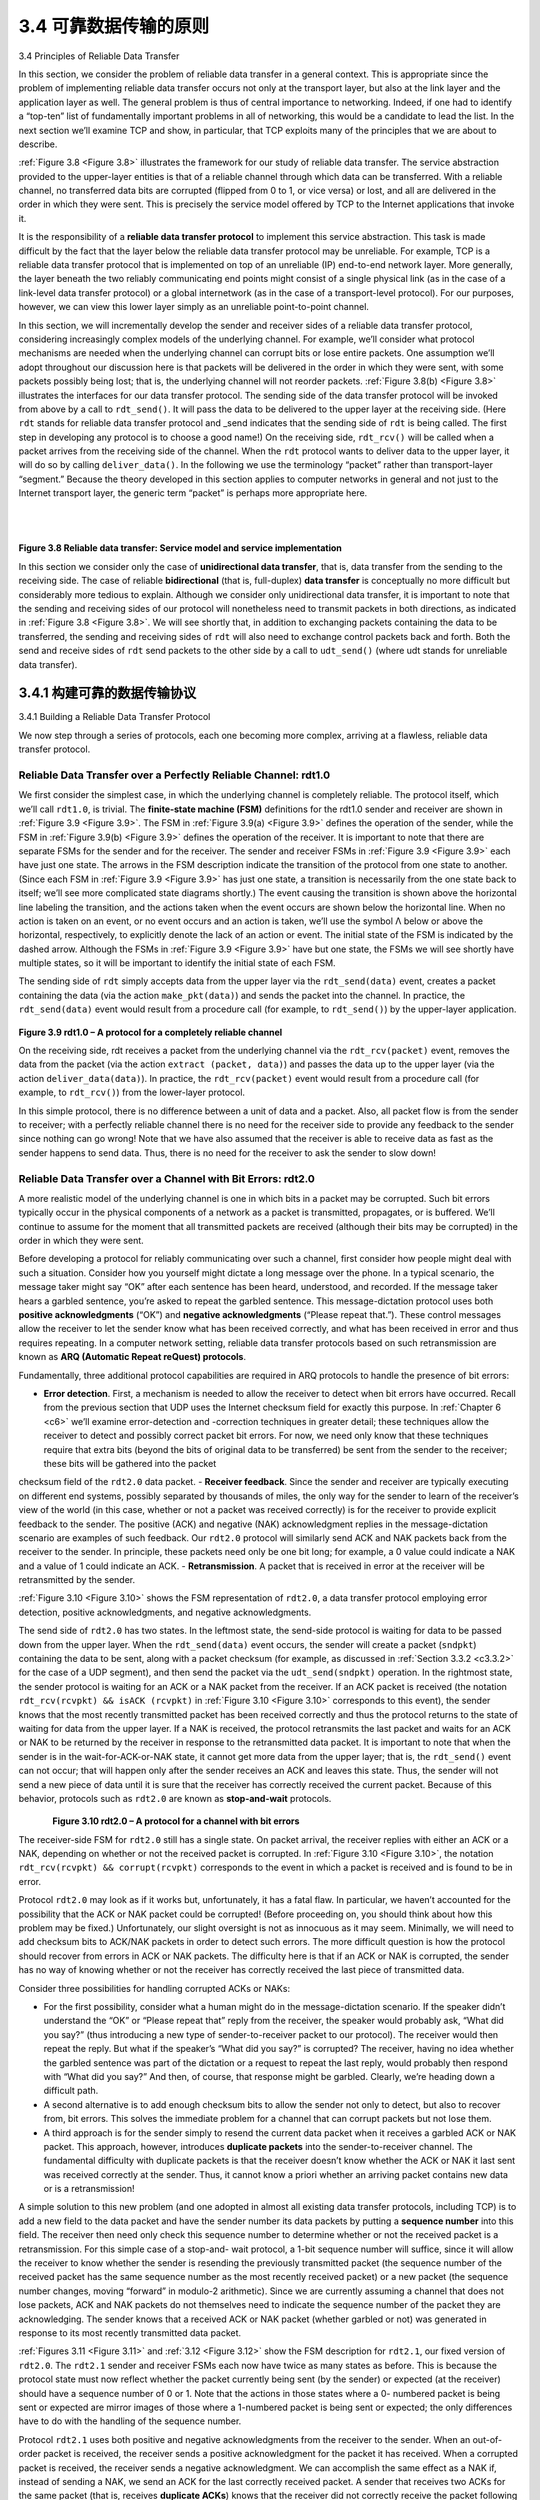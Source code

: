 .. _c3.4:

3.4 可靠数据传输的原则
==================================================
3.4 Principles of Reliable Data Transfer

.. tab:: 中文

.. tab:: 英文

In this section, we consider the problem of reliable data transfer in a general context. This is appropriate since the problem of implementing reliable data transfer occurs not only at the transport layer, but also at the link layer and the application layer as well. The general problem is thus of central importance to networking. Indeed, if one had to identify a “top-ten” list of fundamentally important problems in all of networking, this would be a candidate to lead the list. In the next section we’ll examine TCP and show, in particular, that TCP exploits many of the principles that we are about to describe.

:ref:`Figure 3.8 <Figure 3.8>` illustrates the framework for our study of reliable data transfer. The service abstraction provided to the upper-layer entities is that of a reliable channel through which data can be transferred. With a reliable channel, no transferred data bits are corrupted (flipped from 0 to 1, or vice versa) or lost, and all are delivered in the order in which they were sent. This is precisely the service model offered by TCP to the Internet applications that invoke it.

It is the responsibility of a **reliable data transfer protocol** to implement this service abstraction. This task is made difficult by the fact that the layer below the reliable data transfer protocol may be unreliable. For example, TCP is a reliable data transfer protocol that is implemented on top of an unreliable (IP) end-to-end network layer. More generally, the layer beneath the two reliably communicating end points might consist of a single physical link (as in the case of a link-level data transfer protocol) or a global internetwork (as in the case of a transport-level protocol). For our purposes, however, we can view this lower layer simply as an unreliable point-to-point channel.

In this section, we will incrementally develop the sender and receiver sides of a reliable data transfer protocol, considering increasingly complex models of the underlying channel. For example, we’ll consider what protocol mechanisms are needed when the underlying channel can corrupt bits or lose entire packets. One assumption we’ll adopt throughout our discussion here is that packets will be delivered in the order in which they were sent, with some packets possibly being lost; that is, the underlying channel will not reorder packets. :ref:`Figure 3.8(b) <Figure 3.8>` illustrates the interfaces for our data transfer protocol. The sending side of the data transfer protocol will be invoked from above by a call to ``rdt_send()``. It will pass the data to be delivered to the upper layer at the receiving side. (Here ``rdt`` stands for reliable data transfer protocol and _send indicates that the sending side of ``rdt`` is being called. The first step in developing any protocol is to choose a good name!) On the receiving side, ``rdt_rcv()`` will be called when a packet arrives from the receiving side of the channel. When the ``rdt`` protocol wants to deliver data to the upper layer, it will do so by calling ``deliver_data()``. In the following we use the terminology “packet” rather than transport-layer “segment.” Because the theory developed in this section applies to computer networks in general and not just to the Internet transport layer, the generic term “packet” is perhaps more appropriate here.

.. _Figure 3.8:

.. figure:: ../img/245-0.png 
   :align: left

.. figure:: ../img/245-1.png 
   :align: center

|
|

**Figure 3.8 Reliable data transfer: Service model and service implementation**

In this section we consider only the case of **unidirectional data transfer**, that is, data transfer from the sending to the receiving side. The case of reliable **bidirectional** (that is, full-duplex) **data transfer** is conceptually no more difficult but considerably more tedious to explain. Although we consider only unidirectional data transfer, it is important to note that the sending and receiving sides of our protocol will nonetheless need to transmit packets in both directions, as indicated in :ref:`Figure 3.8 <Figure 3.8>`. We will see shortly that, in addition to exchanging packets containing the data to be transferred, the sending and receiving sides of ``rdt`` will also need to exchange control packets back and forth. Both the send and receive sides of ``rdt`` send packets to the other side by a call to ``udt_send()`` (where udt stands for unreliable data transfer).


.. _c3.4.1:

3.4.1 构建可靠的数据传输协议
------------------------------------------------------------------------------------
3.4.1 Building a Reliable Data Transfer Protocol

.. tab:: 中文

.. tab:: 英文

We now step through a series of protocols, each one becoming more complex, arriving at a flawless, reliable data transfer protocol.

Reliable Data Transfer over a Perfectly Reliable Channel: rdt1.0
~~~~~~~~~~~~~~~~~~~~~~~~~~~~~~~~~~~~~~~~~~~~~~~~~~~~~~~~~~~~~~~~~~~~~~~~

We first consider the simplest case, in which the underlying channel is completely reliable. The protocol itself, which we’ll call ``rdt1.0``, is trivial. The **finite-state machine (FSM)** definitions for the rdt1.0 sender and receiver are shown in :ref:`Figure 3.9 <Figure 3.9>`. The FSM in :ref:`Figure 3.9(a) <Figure 3.9>` defines the operation of the sender, while the FSM in :ref:`Figure 3.9(b) <Figure 3.9>` defines the operation of the receiver. It is important to note that there are separate FSMs for the sender and for the receiver. The sender and receiver FSMs in :ref:`Figure 3.9 <Figure 3.9>` each have just one state. The arrows in the FSM description indicate the transition of the protocol
from one state to another. (Since each FSM in :ref:`Figure 3.9 <Figure 3.9>` has just one state, a transition is necessarily from the one state back to itself; we’ll see more complicated state diagrams shortly.) The event causing the transition is shown above the horizontal line labeling the transition, and the actions taken when the event occurs are shown below the horizontal line. When no action is taken on an event, or no event occurs and an action is taken, we’ll use the symbol Λ below or above the horizontal, respectively, to explicitly denote the lack of an action or event. The initial state of the FSM is indicated by the dashed
arrow. Although the FSMs in :ref:`Figure 3.9 <Figure 3.9>` have but one state, the FSMs we will see shortly have multiple states, so it will be important to identify the initial state of each FSM.

The sending side of ``rdt`` simply accepts data from the upper layer via the ``rdt_send(data)`` event, creates a packet containing the data (via the action ``make_pkt(data)``) and sends the packet into the channel. In practice, the ``rdt_send(data)`` event would result from a procedure call (for example, to
``rdt_send()``) by the upper-layer application.

.. _Figure 3.9:

.. figure:: ../img/247-0.png
   :align: center

**Figure 3.9 rdt1.0 – A protocol for a completely reliable channel**

On the receiving side, rdt receives a packet from the underlying channel via the ``rdt_rcv(packet)`` event, removes the data from the packet (via the action ``extract (packet, data)``) and passes the data up to the upper layer (via the action ``deliver_data(data)``). In practice, the ``rdt_rcv(packet)`` event would result from a procedure call (for example, to ``rdt_rcv()``) from the lower-layer protocol.

In this simple protocol, there is no difference between a unit of data and a packet. Also, all packet flow is from the sender to receiver; with a perfectly reliable channel there is no need for the receiver side to provide any feedback to the sender since nothing can go wrong! Note that we have also assumed that the receiver is able to receive data as fast as the sender happens to send data. Thus, there is no need for the receiver to ask the sender to slow down!

Reliable Data Transfer over a Channel with Bit Errors: rdt2.0
~~~~~~~~~~~~~~~~~~~~~~~~~~~~~~~~~~~~~~~~~~~~~~~~~~~~~~~~~~~~~~~~~~~~~~~~~~~~

A more realistic model of the underlying channel is one in which bits in a packet may be corrupted. Such bit errors typically occur in the physical components of a network as a packet is transmitted, propagates, or is buffered. We’ll continue to assume for the moment that all transmitted packets are received (although their bits may be corrupted) in the order in which they were sent.

Before developing a protocol for reliably communicating over such a channel, first consider how people might deal with such a situation. Consider how you yourself might dictate a long message over the phone. In a typical scenario, the message taker might say “OK” after each sentence has been heard, understood, and recorded. If the message taker hears a garbled sentence, you’re asked to repeat the garbled sentence. This message-dictation protocol uses both **positive acknowledgments** (“OK”) and **negative acknowledgments** (“Please repeat that.”). These control messages allow the receiver to let the sender know what has been received correctly, and what has been received in error and thus requires repeating. In a computer network setting, reliable data transfer protocols based on such retransmission are known as **ARQ (Automatic Repeat reQuest) protocols**.

Fundamentally, three additional protocol capabilities are required in ARQ protocols to handle the presence of bit errors:

- **Error detection**. First, a mechanism is needed to allow the receiver to detect when bit errors have occurred. Recall from the previous section that UDP uses the Internet checksum field for exactly this purpose. In :ref:`Chapter 6 <c6>` we’ll examine error-detection and -correction techniques in greater detail; these techniques allow the receiver to detect and possibly correct packet bit errors. For now, we need only know that these techniques require that extra bits (beyond the bits of original data to be transferred) be sent from the sender to the receiver; these bits will be gathered into the packet
checksum field of the ``rdt2.0`` data packet.
- **Receiver feedback**. Since the sender and receiver are typically executing on different end systems,
possibly separated by thousands of miles, the only way for the sender to learn of the receiver’s view of the world (in this case, whether or not a packet was received correctly) is for the receiver to provide explicit feedback to the sender. The positive (ACK) and negative (NAK) acknowledgment
replies in the message-dictation scenario are examples of such feedback. Our ``rdt2.0`` protocol will similarly send ACK and NAK packets back from the receiver to the sender. In principle, these packets need only be one bit long; for example, a 0 value could indicate a NAK and a value of 1 could indicate an ACK.
- **Retransmission**. A packet that is received in error at the receiver will be retransmitted by the sender.

:ref:`Figure 3.10 <Figure 3.10>` shows the FSM representation of ``rdt2.0``, a data transfer protocol employing error detection, positive acknowledgments, and negative acknowledgments.

The send side of ``rdt2.0`` has two states. In the leftmost state, the send-side protocol is waiting for data to be passed down from the upper layer. When the ``rdt_send(data)`` event occurs, the sender will create a packet (``sndpkt``) containing the data to be sent, along with a packet checksum (for example, as discussed in :ref:`Section 3.3.2 <c3.3.2>` for the case of a UDP segment), and then send the packet via the ``udt_send(sndpkt)`` operation. In the rightmost state, the sender protocol is waiting for an ACK or a NAK packet from the receiver. If an ACK packet is received (the notation ``rdt_rcv(rcvpkt) && isACK (rcvpkt)`` in :ref:`Figure 3.10 <Figure 3.10>` corresponds to this event), the sender knows that the most recently transmitted packet has been received correctly and thus the protocol returns to the state of waiting for data from the upper layer. If a NAK is received, the protocol retransmits the last packet and waits for an ACK or NAK to be returned by the receiver in response to the retransmitted data packet. It is important to note that when the sender is in the wait-for-ACK-or-NAK
state, it cannot get more data from the upper layer; that is, the ``rdt_send()`` event can not occur; that will happen only after the sender receives an ACK and leaves this state. Thus, the sender will not send a new piece of data until it is sure that the receiver has correctly received the current packet. Because of
this behavior, protocols such as ``rdt2.0`` are known as **stop-and-wait** protocols.


.. _Figure 3.10:

.. figure:: ../img/249-0.png
   :align: left

.. figure:: ../img/249-1.png
   :align: center

**Figure 3.10 rdt2.0 – A protocol for a channel with bit errors**

The receiver-side FSM for ``rdt2.0`` still has a single state. On packet arrival, the receiver replies with either an ACK or a NAK, depending on whether or not the received packet is corrupted. In :ref:`Figure 3.10 <Figure 3.10>`, the notation ``rdt_rcv(rcvpkt) && corrupt(rcvpkt)`` corresponds to the event in which a packet is received and is found to be in error.

Protocol ``rdt2.0`` may look as if it works but, unfortunately, it has a fatal flaw. In particular, we haven’t accounted for the possibility that the ACK or NAK packet could be corrupted! (Before proceeding on, you should think about how this problem may be fixed.) Unfortunately, our slight oversight is not as innocuous as it may seem. Minimally, we will need to add checksum bits to ACK/NAK packets in order to detect such errors. The more difficult question is how the protocol should recover from errors in ACK or NAK packets. The difficulty here is that if an ACK or NAK is corrupted, the sender has no way of knowing whether or not the receiver has correctly received the last piece of transmitted data.

Consider three possibilities for handling corrupted ACKs or NAKs:

- For the first possibility, consider what a human might do in the message-dictation scenario. If the speaker didn’t understand the “OK” or “Please repeat that” reply from the receiver, the speaker would probably ask, “What did you say?” (thus introducing a new type of sender-to-receiver packet to our protocol). The receiver would then repeat the reply. But what if the speaker’s “What did you say?” is corrupted? The receiver, having no idea whether the garbled sentence was part of the dictation or a request to repeat the last reply, would probably then respond with “What did you say?” And then, of course, that response might be garbled. Clearly, we’re heading down a difficult path.
- A second alternative is to add enough checksum bits to allow the sender not only to detect, but also to recover from, bit errors. This solves the immediate problem for a channel that can corrupt packets but not lose them.
- A third approach is for the sender simply to resend the current data packet when it receives a garbled ACK or NAK packet. This approach, however, introduces **duplicate packets** into the sender-to-receiver channel. The fundamental difficulty with duplicate packets is that the receiver doesn’t know whether the ACK or NAK it last sent was received correctly at the sender. Thus, it cannot know a priori whether an arriving packet contains new data or is a retransmission!

A simple solution to this new problem (and one adopted in almost all existing data transfer protocols, including TCP) is to add a new field to the data packet and have the sender number its data packets by putting a **sequence number** into this field. The receiver then need only check this sequence number to
determine whether or not the received packet is a retransmission. For this simple case of a stop-and- wait protocol, a 1-bit sequence number will suffice, since it will allow the receiver to know whether the sender is resending the previously transmitted packet (the sequence number of the received packet has the same sequence number as the most recently received packet) or a new packet (the sequence number changes, moving “forward” in modulo-2 arithmetic). Since we are currently assuming a channel that does not lose packets, ACK and NAK packets do not themselves need to indicate the sequence number of the packet they are acknowledging. The sender knows that a received ACK or NAK packet (whether garbled or not) was generated in response to its most recently transmitted data packet.

:ref:`Figures 3.11 <Figure 3.11>` and :ref:`3.12 <Figure 3.12>` show the FSM description for ``rdt2.1``, our fixed version of ``rdt2.0``. The
``rdt2.1`` sender and receiver FSMs each now have twice as many states as before. This is because the protocol state must now reflect whether the packet currently being sent (by the sender) or expected (at the receiver) should have a sequence number of 0 or 1. Note that the actions in those states where a 0- numbered packet is being sent or expected are mirror images of those where a 1-numbered packet is being sent or expected; the only differences have to do with the handling of the sequence number.

Protocol ``rdt2.1`` uses both positive and negative acknowledgments from the receiver to the sender. When an out-of-order packet is received, the receiver sends a positive acknowledgment for the packet it has received. When a corrupted packet is received, the receiver sends a negative acknowledgment. We can accomplish the same effect as a NAK if, instead of sending a NAK, we send an ACK for the last correctly received packet. A sender that receives two ACKs for the same packet (that is, receives **duplicate ACKs**) knows that the receiver did not correctly receive the packet following the packet that is being ACKed twice. Our NAK-free reliable
data transfer protocol for a channel with bit errors is ``rdt2.2``, shown in :ref:`Figures 3.13 <Figures 3.13>` and :ref:`3.14 <Figures 3.14>`. One
subtle change between ``rtdt2.1`` and ``rdt2.2`` is that the receiver must now include the sequence
number of the packet being acknowledged by an ACK message (this is done by including the ``ACK, 0``
or ``ACK, 1`` argument in ``make_pkt()`` in the receiver FSM), and the sender must now check the sequence number of the packet being acknowledged by a received ACK message (this is done by including the 0 or 1 argument in ``isACK()`` in the sender FSM).

.. _Figure 3.11:

.. figure:: ../img/251-0.png 
   :align: center 

**Figure 3.11 rdt2.1 sender**

.. _Figure 3.12:

.. figure:: ../img/252-0.png 
   :align: center 

**Figure 3.12 rdt2.1 receiver**

Reliable Data Transfer over a Lossy Channel with Bit Errors: rdt3.0
~~~~~~~~~~~~~~~~~~~~~~~~~~~~~~~~~~~~~~~~~~~~~~~~~~~~~~~~~~~~~~~~~~~~~~

Suppose now that in addition to corrupting bits, the underlying channel can lose packets as well, a not- uncommon event in today’s computer networks (including the Internet). Two additional concerns must
now be addressed by the protocol: how to detect packet loss and what to do when packet loss occurs. The use of checksumming, sequence numbers, ACK packets, and retransmissions—the techniques already developed in ``rdt2.2`` —will allow us to answer the latter concern. Handling the first concern will
require adding a new protocol mechanism.

.. _Figure 3.13:

.. figure:: ../img/253-0.png
   :align: center

**Figure 3.13 rdt2.2 sender**

There are many possible approaches toward dealing with packet loss (several more of which are explored in the exercises at the end of the chapter). Here, we’ll put the burden of detecting and recovering from lost packets on the sender. Suppose that the sender transmits a data packet and either that packet, or the receiver’s ACK of that packet, gets lost. In either case, no reply is forthcoming at the sender from the receiver. If the sender is willing to wait long enough so that it is certain that a packet has been lost, it can simply retransmit the data packet. You should convince yourself that this protocol does indeed work.

But how long must the sender wait to be certain that something has been lost? The sender must clearly wait at least as long as a round-trip delay between the sender and receiver (which may include buffering at intermediate routers) plus whatever amount of time is needed to process a packet at the receiver. In many networks, this worst-case maximum delay is very difficult even to estimate, much less know with certainty. Moreover, the protocol should ideally recover from packet loss as soon as possible; waiting for a worst-case delay could mean a long wait until error recovery is initiated. The approach thus adopted in practice is for the sender to judiciously choose a time value such that packet loss is likely, although not guaranteed, to have happened. If an ACK is not received within this time, the packet is retransmitted. Note that if a packet experiences a particularly large delay, the sender may retransmit the packet even though neither the data packet nor its ACK have been lost. This introduces the possibility of **duplicate data packets** in the sender-to-receiver channel. Happily, protocol ``rdt2.2`` already has enough functionality (that is, sequence numbers) to handle the case of duplicate packets.

.. _Figure 3.14:

.. figure:: ../img/254-0.png 
   :align: center 

**Figure 3.14 rdt2.2 receiver**

From the sender’s viewpoint, retransmission is a panacea. The sender does not know whether a data packet was lost, an ACK was lost, or if the packet or ACK was simply overly delayed. In all cases, the action is the same: retransmit. Implementing a time-based retransmission mechanism requires a **countdown timer** that can interrupt the sender after a given amount of time has expired. The sender will thus need to be able to (1) start the timer each time a packet (either a first-time packet or a retransmission) is sent, (2) respond to a timer interrupt (taking appropriate actions), and (3) stop the timer.

:ref:`Figure 3.15 <Figure 3.15>` shows the sender FSM for ``rdt3.0``, a protocol that reliably transfers data over a channel that can corrupt or lose packets; in the homework problems, you’ll be asked to provide the receiver FSM for ``rdt3.0``. :ref:`Figure 3.16 <Figure 3.16>` shows how the protocol operates with no lost or delayed packets and how it handles lost data packets. In :ref:`Figure 3.16 <Figure 3.16>`, time moves forward from the top of the diagram toward the bottom of the diagram; note that a receive time for a packet is necessarily later than the send time for a packet as a result of transmission and propagation delays. In :ref:`Figures 3.16(b) <Figure 3.16-b>` – :ref:`(d) <Figure 3.16-d>`, the send-side brackets indicate the times at which a timer is set and later times out. Several of the more subtle aspects of this protocol are explored in the exercises at the end of this chapter. Because packet sequence numbers alternate between 0 and 1, protocol ``rdt3.0`` is sometimes known as the **alternating-bit protocol**.

.. _Figure 3.15:

.. figure:: ../img/255-0.png 
   :align: center 

**Figure 3.15 rdt3.0 sender**

We have now assembled the key elements of a data transfer protocol. Checksums, sequence numbers, timers, and positive and negative acknowledgment packets each play a crucial and necessary role in the operation of the protocol. We now have a working reliable data transfer protocol!

.. figure:: ../img/255-1.png 
   :align: center 

**Developing a protocol and FSM representation for a simple application-layer protocol**


.. _c3.4.2:

3.4.2 流水线可靠数据传输协议
------------------------------------------------------------------------------------
3.4.2 Pipelined Reliable Data Transfer Protocols

.. tab:: 中文

.. tab:: 英文

Protocol ``rdt3.0`` is a functionally correct protocol, but it is unlikely that anyone would be happy with its performance, particularly in today’s high-speed networks. At the heart of ``rdt3.0``’s performance problem is the fact that it is a stop-and-wait protocol.

.. _Figure 3.16:

.. _Figure 3.16-a:

.. figure:: ../img/256-0.png 
   :align: left 

.. _Figure 3.16-b:

.. figure:: ../img/256-1.png 
   :align: center 

.. _Figure 3.16-c:

.. figure:: ../img/257-0.png 
   :align: left 

.. _Figure 3.16-d:

.. figure:: ../img/257-1.png 
   :align: center 

|

**Figure 3.16 Operation of rdt3.0, the alternating-bit protocol**

|

.. _Figure 3.17:

.. _Figure 3.17-a:

.. figure:: ../img/257-2.png 
   :align: left 

.. _Figure 3.17-b:

.. figure:: ../img/258-0.png 
   :align: center 

|

**Figure 3.17 Stop-and-wait versus pipelined protocol**

To appreciate the performance impact of this stop-and-wait behavior, consider an idealized case of two hosts, one located on the West Coast of the United States and the other located on the East Coast, as shown in :ref:`Figure 3.17 <Figure 3.17>`. The speed-of-light round-trip propagation delay between these two end systems, RTT, is approximately 30 milliseconds. Suppose that they are connected by a channel with a transmission rate, R, of 1 Gbps (:math:`10^9` bits per second). With a packet size, L, of 1,000 bytes (8,000 bits) per packet, including both header fields and data, the time needed to actually transmit the packet into the 1 Gbps link is

    dtrans=LR=8000 bits/packet109 bits/sec=8 microseconds

:ref:`Figure 3.18(a) <Figure 3.18>` shows that with our stop-and-wait protocol, if the sender begins sending the packet at t=0, then at t=L/R=8 microseconds, the last bit enters the channel at the sender side. The packet then makes its 15-msec cross-country journey, with the last bit of the packet emerging at the receiver at t=RTT/2+L/R= 15.008 msec. Assuming for simplicity that ACK packets are extremely small (so that we can ignore their transmission time) and that the receiver can send an ACK as soon as the last bit of a data packet is received, the ACK emerges back at the sender at t=RTT+L/R=30.008 msec. At this point, the sender can now transmit the next message. Thus, in 30.008 msec, the sender was sending for only 0.008 msec. If we define the **utilization** of the sender (or the channel) as the fraction of time the sender is actually busy sending bits into the channel, the analysis in :ref:`Figure 3.18(a) <Figure 3.18-a>` shows that the stop-and- wait protocol has a rather dismal sender utilization, :math:`U_{sender}`, of

    Usender=L/RRTT+L/R =.00830.008=0.00027

.. _Figure 3.18:

.. figure:: ../img/259-0.png 
   :align: center 

.. figure:: ../img/259-1.png 
   :align: center  

**Figure 3.18 Stop-and-wait and pipelined sending**

That is, the sender was busy only 2.7 hundredths of one percent of the time! Viewed another way, the sender was able to send only 1,000 bytes in 30.008 milliseconds, an effective throughput of only 267 kbps—even though a 1 Gbps link was available! Imagine the unhappy network manager who just paid a fortune for a gigabit capacity link but manages to get a throughput of only 267 kilobits per second! This is a graphic example of how network protocols can limit the capabilities provided by the underlying network hardware. Also, we have neglected lower-layer protocol-processing times at the sender and receiver, as well as the processing and queuing delays that would occur at any intermediate routers between the sender and receiver. Including these effects would serve only to further increase the delay and further accentuate the poor performance.

The solution to this particular performance problem is simple: Rather than operate in a stop-and-wait manner, the sender is allowed to send multiple packets without waiting for acknowledgments, as illustrated in :ref:`Figure 3.17(b) <Figure 3.17>`. :ref:`Figure 3.18 <Figure 3.18>` shows that if the sender is allowed to transmit three packets before having to wait for acknowledgments, the utilization of the sender is essentially tripled. Since the many in-transit sender-to-receiver packets can be visualized as filling a pipeline, this technique is known as **pipelining**. Pipelining has the following consequences for reliable data transfer protocols:

- The range of sequence numbers must be increased, since each in-transit packet (not counting retransmissions) must have a unique sequence number and there may be multiple, in-transit, unacknowledged packets.
- The sender and receiver sides of the protocols may have to buffer more than one packet. Minimally, the sender will have to buffer packets that have been transmitted but not yet acknowledged. Buffering of correctly received packets may also be needed at the receiver, as discussed below.
- The range of sequence numbers needed and the buffering requirements will depend on the manner in which a data transfer protocol responds to lost, corrupted, and overly delayed packets. Two basic approaches toward pipelined error recovery can be identified: **Go-Back-N** and **selective repeat**.

.. _c3.4.3:

3.4.3 Go-Back-N (GBN)
------------------------------------------------------------------------------------
3.4.3 Go-Back-N (GBN)

.. tab:: 中文

.. tab:: 英文

In a **Go-Back-N (GBN) protocol**, the sender is allowed to transmit multiple packets (when available) without waiting for an acknowledgment, but is constrained to have no more than some maximum allowable number, N, of unacknowledged packets in the pipeline. We describe the GBN protocol in some detail in this section. But before reading on, you are encouraged to play with the GBN applet (an awesome applet!) at the companion Web site.

.. _Figure 3.19:

.. figure:: ../img/260-0.png 
   :align: center 

**Figure 3.19 Sender’s view of sequence numbers in Go-Back-N**

:ref:`Figure 3.19 <Figure 3.19>` shows the sender’s view of the range of sequence numbers in a GBN protocol. If we define **base** to be the sequence number of the oldest unacknowledged packet and ``nextseqnum`` to be the smallest unused sequence number (that is, the sequence number of the next packet to be sent), then four intervals in the range of sequence numbers can be identified. Sequence numbers in the interval ``[0, base-1]`` correspond to packets that have already been transmitted and acknowledged. The interval ``[base, nextseqnum-1]`` corresponds to packets that have been sent but not yet acknowledged. Sequence numbers in the interval ``[nextseqnum, base+N-1]`` can be used for packets that can be sent immediately, should data arrive from the upper layer. Finally, sequence numbers greater than or equal to ``base+N`` cannot be used until an unacknowledged packet currently in the pipeline (specifically, the packet with sequence number ``base``) has been acknowledged.

As suggested by :ref:`Figure 3.19 <Figure 3.19>`, the range of permissible sequence numbers for transmitted but not yet
acknowledged packets can be viewed as a window of size N over the range of sequence numbers. As
the protocol operates, this window slides forward over the sequence number space. For this reason, N is often referred to as the **window size** and the GBN protocol itself as a **sliding-window protocol**. You
might be wondering why we would even limit the number of outstanding, unacknowledged packets to a
value of N in the first place. Why not allow an unlimited number of such packets? We’ll see in :ref:`Section 3.5 <c3.5>` that flow control is one reason to impose a limit on the sender. We’ll examine another reason to do so in :ref:`Section 3.7 <c3.7>`, when we study TCP congestion control.

In practice, a packet’s sequence number is carried in a fixed-length field in the packet header. If k is the number of bits in the packet sequence number field, the range of sequence numbers is thus [0,2k−1]. With a finite range of sequence numbers, all arithmetic involving sequence numbers must then be done using modulo 2k arithmetic. (That is, the sequence number space can be thought of as a ring of size 2k, where sequence number 2k−1 is immediately followed by sequence number 0.) Recall that ``rdt3.0`` had a 1-bit sequence number and a range of sequence numbers of [0,1]. Several of the problems at the end of this chapter explore the consequences of a finite range of sequence numbers. We will see in :ref:`Section 3.5 <c3.5>` that TCP has a 32-bit sequence number field, where TCP sequence numbers count bytes in the byte stream rather than packets.

:ref:`Figures 3.20 <Figures 3.20>` and :ref:`3.21 <Figures 3.21>` give an extended FSM description of the sender and receiver sides of an ACK- based, NAK-free, GBN protocol. We refer to this FSM description as an extended FSM because we have added variables (similar to programming-language variables) for ``base`` and ``nextseqnum``, and added operations on these variables and conditional actions involving these variables. Note that the extended FSM specification is now beginning to look somewhat like a programming-language specification. :ref:`[Bochman 1984] <Bochman 1984>` provides an excellent survey of additional extensions to FSM techniques as well as other programming-language-based techniques for specifying protocols.

.. _Figure 3.20:

.. figure:: ../img/262-0.png 
   :align: center 

**Figure 3.20 Extended FSM description of the GBN sender**


.. _Figure 3.21:

.. figure:: ../img/262-1.png 
   :align: center 

**Figure 3.21 Extended FSM description of the GBN receiver**

The GBN sender must respond to three types of events:

- **Invocation from above**. When ``rdt_send()`` is called from above, the sender first checks to see if the window is full, that is, whether there are N outstanding, unacknowledged packets. If the window is not full, a packet is created and sent, and variables are appropriately updated. If the window is full, the sender simply returns the data back to the upper layer, an implicit indication that the window is full. The upper layer would presumably then have to try again later. In a real implementation, the sender would more likely have either buffered (but not immediately sent) this data, or would have a synchronization mechanism (for example, a semaphore or a flag) that would allow the upper layer to call ``rdt_send()`` only when the window is not full.
- **Receipt of an ACK**. In our GBN protocol, an acknowledgment for a packet with sequence number n will be taken to be a **cumulative acknowledgment**, indicating that all packets with a sequence number up to and including n have been correctly received at the receiver. We’ll come back to this issue shortly when we examine the receiver side of GBN.
- **A timeout event**. The protocol’s name, “Go-Back-N,” is derived from the sender’s behavior in the presence of lost or overly delayed packets. As in the stop-and-wait protocol, a timer will again be used to recover from lost data or acknowledgment packets. If a timeout occurs, the sender resends all packets that have been previously sent but that have not yet been acknowledged. Our sender in :ref:`Figure 3.20 <Figure 3.20>` uses only a single timer, which can be thought of as a timer for the oldest transmitted but not yet acknowledged packet. If an ACK is received but there are still additional transmitted but not yet acknowledged packets, the timer is restarted. If there are no outstanding, unacknowledged packets, the timer is stopped.

The receiver’s actions in GBN are also simple. If a packet with sequence number n is received correctly and is in order (that is, the data last delivered to the upper layer came from a packet with sequence number n−1), the receiver sends an ACK for packet n and delivers the data portion of the packet to the upper layer. In all other cases, the receiver discards the packet and resends an ACK for the most recently received in-order packet. Note that since packets are delivered one at a time to the upper layer, if packet k has been received and delivered, then all packets with a sequence number lower than k have also been delivered. Thus, the use of cumulative acknowledgments is a natural choice for GBN.

In our GBN protocol, the receiver discards out-of-order packets. Although it may seem silly and wasteful to discard a correctly received (but out-of-order) packet, there is some justification for doing so. Recall that the receiver must deliver data in order to the upper layer. Suppose now that packet n is expected, but packet n+1 arrives. Because data must be delivered in order, the receiver *could* buffer (save) packet n+1 and then deliver this packet to the upper layer after it had later received and delivered packet n. However, if packet n is lost, both it and packet n+1 will eventually be retransmitted as a result of the GBN retransmission rule at the sender. Thus, the receiver can simply discard packet n+1. The advantage of this approach is the simplicity of receiver buffering—the receiver need not buffer any out- of-order packets. Thus, while the sender must maintain the upper and lower bounds of its window and the position of **nextseqnum** within this window, the only piece of information the receiver need maintain is the sequence number of the next in-order packet. This value is held in the variable **expectedseqnum**, shown in the receiver FSM in :ref:`Figure 3.21 <Figure 3.21>`. Of course, the disadvantage of throwing away a correctly received packet is that the subsequent retransmission of that packet might be lost or garbled and thus even more retransmissions would be required.

:ref:`Figure 3.22 <Figure 3.22>` shows the operation of the GBN protocol for the case of a window size of four packets. Because of this window size limitation, the sender sends packets 0 through 3 but then must wait for one
or more of these packets to be acknowledged before proceeding. As each successive ACK (for
example, ``ACK0`` and ``ACK1``) is received, the window slides forward and the sender can transmit one new packet (pkt4 and pkt5, respectively). On the receiver side, packet 2 is lost and thus packets 3, 4, and 5 are found to be out of order and are discarded.

Before closing our discussion of GBN, it is worth noting that an implementation of this protocol in a protocol stack would likely have a structure similar to that of the extended FSM in :ref:`Figure 3.20 <Figure 3.20>`. The implementation would also likely be in the form of various procedures that implement the actions to be taken in response to the various events that can occur. In such **event-based programming**, the various procedures are called (invoked) either by other procedures in the protocol stack, or as the result of an interrupt. In the sender, these events would be (1) a call from the upper-layer entity to invoke ``rdt_send()``, (2) a timer interrupt, and (3) a call from the lower layer to invoke ``rdt_rcv()`` when a packet arrives. The programming exercises at the end of this chapter will give you a chance to actually implement these routines in a simulated, but realistic, network setting.

We note here that the GBN protocol incorporates almost all of the techniques that we will encounter when we study the reliable data transfer components of TCP in :ref:`Section 3.5 <Section 3.5>`. These techniques include the use of sequence numbers, cumulative acknowledgments, checksums, and a timeout/retransmit operation.

.. _Figure 3.22:

.. figure:: ../img/265-0.png 
   :align: center 

**Figure 3.22 Go-Back-N in operation**

.. _c3.4.4:

3.4.4 选择性重复 (SR)
------------------------------------------------------------------------------------
3.4.4 Selective Repeat (SR)

.. tab:: 中文

.. tab:: 英文

The GBN protocol allows the sender to potentially “fill the pipeline” in :ref:`Figure 3.17 <Figure 3.17>` with packets, thus avoiding the channel utilization problems we noted with stop-and-wait protocols. There are, however, scenarios in which GBN itself suffers from performance problems. In particular, when the window size and bandwidth-delay product are both large, many packets can be in the pipeline. A single packet error can thus cause GBN to retransmit a large number of packets, many unnecessarily. As the probability of channel errors increases, the pipeline can become filled with these unnecessary retransmissions. Imagine, in our message-dictation scenario, that if every time a word was garbled, the surrounding 1,000 words (for example, a window size of 1,000 words) had to be repeated. The dictation would be slowed by all of the reiterated words.

As the name suggests, selective-repeat protocols avoid unnecessary retransmissions by having the sender retransmit only those packets that it suspects were received in error (that is, were lost or corrupted) at the receiver. This individual, as-needed, retransmission will require that the receiver individually acknowledge correctly received packets. A window size of N will again be used to limit the number of outstanding, unacknowledged packets in the pipeline. However, unlike GBN, the sender will have already received ACKs for some of the packets in the window. :ref:`Figure 3.23 <Figure 3.23>` shows the SR sender’s view of the sequence number space. :ref:`Figure 3.24 <Figure 3.24>` details the various actions taken by the SR sender.

The SR receiver will acknowledge a correctly received packet whether or not it is in order. Out-of-order packets are buffered until any missing packets (that is, packets with lower sequence numbers) are received, at which point a batch of packets can be delivered in order to the upper layer. :ref:`Figure 3.25 <Figure 3.25>` itemizes the various actions taken by the SR receiver. :ref:`Figure 3.26 <Figure 3.26>` shows an example of SR operation in the presence of lost packets. Note that in :ref:`Figure 3.26 <Figure 3.26>`, the receiver initially buffers packets 3, 4, and 5, and delivers them together with packet 2 to the upper layer when packet 2 is finally received.

.. _Figure 3.23:

.. figure:: ../img/266-0.png 
   :align: center 

**Figure 3.23 Selective-repeat (SR) sender and receiver views of sequence-number space**

.. _Figure 3.24:

.. figure:: ../img/267-0.png 
   :align: center 

**Figure 3.24 SR sender events and actions**

.. _Figure 3.25:

.. figure:: ../img/267-1.png 
   :align: center 

**Figure 3.25 SR receiver events and actions**

It is important to note that in Step 2 in :ref:`Figure 3.25 <Figure 3.25>`, the receiver reacknowledges (rather than ignores) already received packets with certain sequence numbers below the current window base. You should convince yourself that this reacknowledgment is indeed needed. Given the sender and receiver sequence number spaces in :ref:`Figure 3.23 <Figure 3.23>`, for example, if there is no ACK for packet send_base propagating from the receiver to the sender, the sender will eventually retransmit packet **send_base**, even though it is clear (to us, not the sender!) that the receiver has already received that packet. If the receiver were not to acknowledge this packet, the sender’s window would never move forward! This example illustrates an important aspect of SR protocols (and many other protocols as well). The sender and receiver will not always have an identical view of what has been received correctly and what has not. For SR protocols, this means that the sender and receiver windows will not always coincide.

.. _Figure 3.26:

.. figure:: ../img/268-0.png 
   :align: center 

**Figure 3.26 SR operation**

The lack of synchronization between sender and receiver windows has important consequences when we are faced with the reality of a finite range of sequence numbers. Consider what could happen, for example, with a finite range of four packet sequence numbers, 0, 1, 2, 3, and a window size of three. Suppose packets 0 through 2 are transmitted and correctly received and acknowledged at the receiver. At this point, the receiver’s window is over the fourth, fifth, and sixth packets, which have sequence numbers 3, 0, and 1, respectively. Now consider two scenarios. In the first scenario, shown in :ref:`Figure 3.27(a) <Figure 3.27>`, the ACKs for the first three packets are lost and the sender retransmits these packets. The receiver thus next receives a packet with sequence number 0—a copy of the first packet sent.

In the second scenario, shown in :ref:`Figure 3.27(b) <Figure 3.27>`, the ACKs for the first three packets are all delivered correctly. The sender thus moves its window forward and sends the fourth, fifth, and sixth packets, with sequence numbers 3, 0, and 1, respectively. The packet with sequence number 3 is lost, but the packet with sequence number 0 arrives—a packet containing *new* data.

Now consider the receiver’s viewpoint in :ref:`Figure 3.27 <Figure 3.27>`, which has a figurative curtain between the sender and the receiver, since the receiver cannot “see” the actions taken by the sender. All the receiver observes is the sequence of messages it receives from the channel and sends into the channel. As far as it is concerned, the two scenarios in :ref:`Figure 3.27 <Figure 3.27>` are identical. There is no way of distinguishing the retransmission of the first packet from an original transmission of the fifth packet. Clearly, a window size that is 1 less than the size of the sequence number space won’t work. But how small must the window size be? A problem at the end of the chapter asks you to show that the window size must be less than or equal to half the size of the sequence number space for SR protocols.

At the companion Web site, you will find an applet that animates the operation of the SR protocol. Try performing the same experiments that you did with the GBN applet. Do the results agree with what you expect?

This completes our discussion of reliable data transfer protocols. We’ve covered a lot of ground and introduced numerous mechanisms that together provide for reliable data transfer. :ref:`Table 3.1 <Table 3.1>` summarizes these mechanisms. Now that we have seen all of these mechanisms in operation and can see the “big picture,” we encourage you to review this section again to see how these mechanisms were incrementally added to cover increasingly complex (and realistic) models of the channel connecting the sender and receiver, or to improve the performance of the protocols.

Let’s conclude our discussion of reliable data transfer protocols by considering one remaining assumption in our underlying channel model. Recall that we have assumed that packets cannot be reordered within the channel between the sender and receiver. This is generally a reasonable assumption when the sender and receiver are connected by a single physical wire. However, when the “channel” connecting the two is a network, packet reordering can occur. One manifestation of packet reordering is that old copies of a packet with a sequence or acknowledgment number of x can appear, even though neither the sender’s nor the receiver’s window contains x. With packet reordering, the channel can be thought of as essentially buffering packets and spontaneously emitting these packets at any point in the future. Because sequence numbers may be reused, some care must be taken to guard against such duplicate packets. The approach taken in practice is to ensure that a sequence number is not reused until the sender is “sure” that any previously sent packets with sequence number x are no longer in the network. This is done by assuming that a packet cannot “live” in the network for longer than some fixed maximum amount of time. A maximum packet lifetime of approximately three minutes is assumed in the TCP extensions for high-speed networks :ref:`[RFC 1323] <RFC 1323>`. :ref:`[Sunshine 1978] <Sunshine 1978>` describes a method for using sequence numbers such that reordering problems can be completely avoided.

.. _Figure 3.27:

.. figure:: ../img/270-0.png 
   :align: center 

.. figure:: ../img/270-1.png 
   :align: center 

**Figure 3.27 SR receiver dilemma with too-large windows: A new packet or a retransmission?**

.. _Table 3.1:

**Table 3.1 Summary of reliable data transfer mechanisms and their use**

.. list-table::
   :header-rows: 0

   * - Mechanism 
     - Use, Comments
   * - Checksum 
     - Used to detect bit errors in a transmitted packet.
   * - Timer 
     - Used to timeout/retransmit a packet, possibly because the packet (or its ACK) was lost within the channel. Because timeouts can occur when a packet is delayed but not lost (premature timeout), or when a packet has been received by the receiver but the receiver-to-sender ACK has been lost, duplicate copies of a packet may be received by a receiver.
   * - Sequence number 
     - Used for sequential numbering of packets of data flowing from sender to receiver. Gaps in the sequence numbers of received packets allow the receiver to detect a lost packet. Packets with duplicate sequence numbers allow the receiver to detect duplicate copies of a packet.
   * - Acknowledgment 
     - Used by the receiver to tell the sender that a packet or set of packets has been received correctly. Acknowledgments will typically carry the sequence number of the packet or packets being acknowledged. Acknowledgments may be individual or cumulative, depending on the protocol.
   * - Negative acknowledgment 
     - Used by the receiver to tell the sender that a packet has not been received correctly. Negative acknowledgments will typically carry the sequence number of the packet that was not received correctly.
   * - Window, pipelining 
     - The sender may be restricted to sending only packets with sequence numbers that fall within a given range. By allowing multiple packets to be transmitted but not yet acknowledged, sender utilization can be increased over a stop-and-wait mode of operation. We’ll see shortly that the window size may be set on the basis of the receiver’s ability to receive and buffer messages, or the level of congestion in the network, or both.